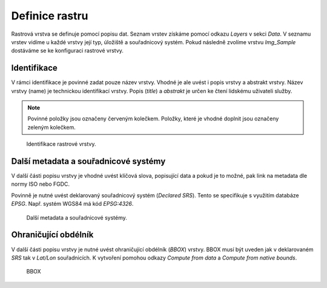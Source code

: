 .. index::
   single: Definice rastru

.. _definicer:

Definice rastru
---------------

Rastrová vrstva se definuje pomocí popisu dat. Seznam vrstev získáme pomocí
odkazu `Layers` v sekci `Data`. V seznamu vrstev vidíme u každé vrstvy její typ, 
úložiště a souřadnicový systém. Pokud následně zvolíme vrstvu `Img_Sample`
dostáváme se ke konfiguraci rastrové vrstvy.


Identifikace
============

V rámci identifikace je povinné zadat pouze název vrstvy. Vhodné je ale uvést i popis vrstvy
a abstrakt vrstvy. Název vrstvy (name) je technickou identifikací vrstvy. Popis (`title`) a `abstrakt` je
určen ke čtení lidskému uživateli služby.

.. note:: Povinné položky jsou označeny červeným kolečkem. Položky, které je vhodné doplnit jsou označeny zeleným kolečkem.

.. figure:: images/rdata1.png

   Identifikace rastrové vrstvy.
   
Další metadata a souřadnicové systémy
=====================================
   
V další části popisu vrstvy je vhodné uvést klíčová slova, popisující data
a pokud je to možné, pak link na metadata dle normy ISO nebo FGDC.

Povinně je nutné uvést deklarovaný souřadnicový systém (`Declared SRS`).
Tento se specifikuje s využitím databáze `EPSG`. Např. systém WGS84 má kód `EPSG:4326`.

.. figure:: images/rdata2.png

   Další metadata a souřadnicové systémy.
   
Ohraničující obdélník
=====================
   
V další části popisu vrstvy je nutné uvést ohraničující obdélník (`BBOX`) vrstvy.
BBOX musí být uveden jak v deklarovaném `SRS` tak v `Lat/Lon` souřadnicích.
K vytvoření pomohou odkazy `Compute from data` a `Compute from native bounds`.

.. figure:: images/rdata3.png

   BBOX


